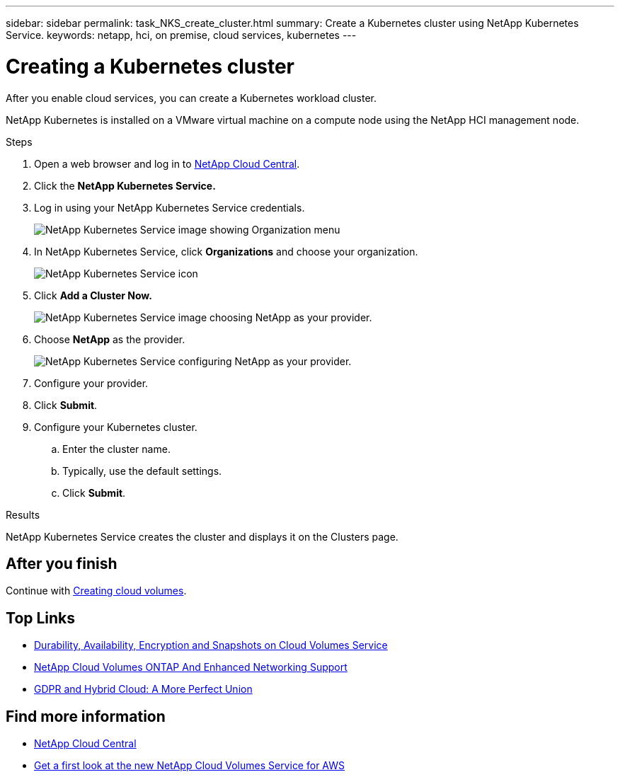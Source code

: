 ---
sidebar: sidebar
permalink: task_NKS_create_cluster.html
summary: Create a Kubernetes cluster using NetApp Kubernetes Service.
keywords: netapp, hci, on premise, cloud services, kubernetes
---

= Creating a Kubernetes cluster
:hardbreaks:
:nofooter:
:icons: font
:linkattrs:
:imagesdir: ./media/

[.lead]
After you enable cloud services, you can create a Kubernetes workload cluster.

NetApp Kubernetes is installed on a VMware virtual machine on a compute node using the NetApp HCI management node.

.Steps

. Open a web browser and log in to https://cloud.netapp.com[NetApp Cloud Central^].
. Click the *NetApp Kubernetes Service.*
. Log in using your NetApp Kubernetes Service credentials.
+
image:nks_organization_menu.png[NetApp Kubernetes Service image showing Organization menu]

. In NetApp Kubernetes Service, click *Organizations* and choose your organization.
+
image:icon_blue_wheel.png[NetApp Kubernetes Service icon]

. Click *Add a Cluster Now.*
+
image:nks_provider_choose.png[NetApp Kubernetes Service image choosing NetApp as your provider.]

. Choose *NetApp* as the provider.
+
image:nks_provider_configure.png[NetApp Kubernetes Service configuring NetApp as your provider.]
. Configure your provider.
. Click *Submit*.
.	Configure your Kubernetes cluster.
.. Enter the cluster name.
.. Typically, use the default settings.
.. Click *Submit*.

.Results
NetApp Kubernetes Service creates the cluster and displays it on the Clusters page.

== After you finish
Continue with link:task_cvs_create_cloud_volumes.html[Creating cloud volumes].




[discrete]
== Top Links
* link:cloud_volumes_service/snapshot_cloud_volumes.html[Durability, Availability, Encryption and Snapshots on Cloud Volumes Service]
* link:cloud_volumes_ontap/networking_cloud_volumes_ontap.html[NetApp Cloud Volumes ONTAP And Enhanced Networking Support]
* link:NPS/gdpr_and_hybrid_cloud.html[GDPR and Hybrid Cloud: A More Perfect Union]

[discrete]
== Find more information

* https://cloud.netapp.com/home[NetApp Cloud Central^]
* https://www.netapp.com/us/forms/campaign/register-for-netapp-cloud-volumes-for-aws.aspx?hsCtaTracking=4f67614a-8c97-4c15-bd01-afa38bd31696%7C5e536b53-9371-4ce1-8e38-efda436e592e[Get a first look at the new NetApp Cloud Volumes Service for AWS^]
